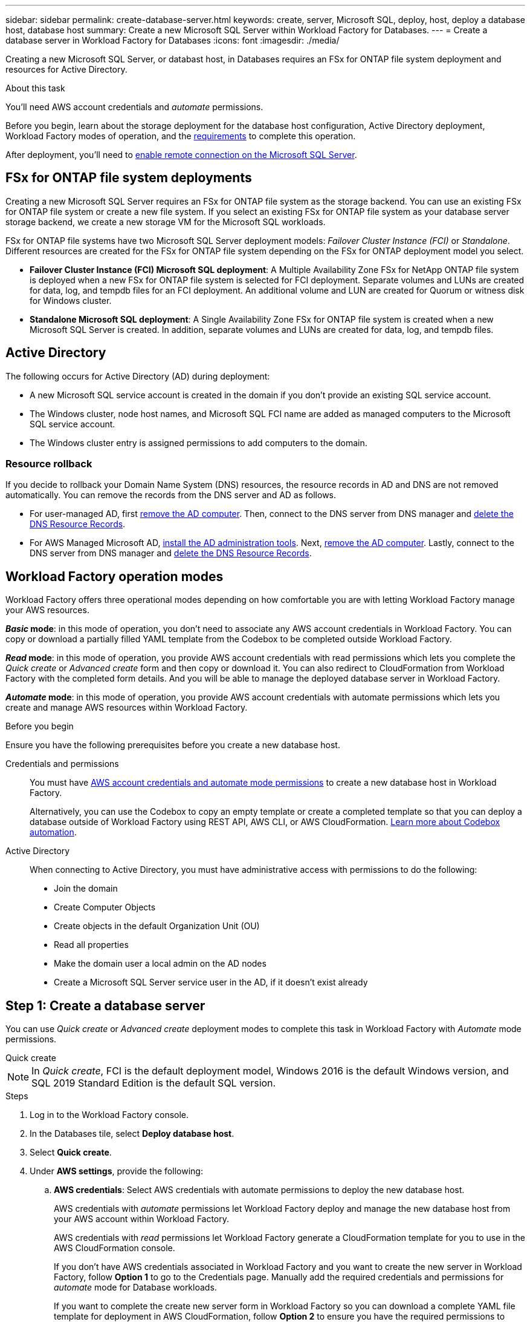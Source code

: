 ---
sidebar: sidebar
permalink: create-database-server.html
keywords: create, server, Microsoft SQL, deploy, host, deploy a database host, database host 
summary: Create a new Microsoft SQL Server within Workload Factory for Databases. 
---
= Create a database server in Workload Factory for Databases
:icons: font
:imagesdir: ./media/

[.lead]
Creating a new Microsoft SQL Server, or databast host, in Databases requires an FSx for ONTAP file system deployment and resources for Active Directory. 

.About this task
You'll need AWS account credentials and _automate_ permissions. 

Before you begin, learn about the storage deployment for the database host configuration, Active Directory deployment, Workload Factory modes of operation, and the <<Before you begin,requirements>> to complete this operation.

After deployment, you'll need to <<Enable remote connection on the Microsoft SQL Server,enable remote connection on the Microsoft SQL Server>>. 

== FSx for ONTAP file system deployments
Creating a new Microsoft SQL Server requires an FSx for ONTAP file system as the storage backend. You can use an existing FSx for ONTAP file system or create a new file system. If you select an existing FSx for ONTAP file system as your database server storage backend, we create a new storage VM for the Microsoft SQL workloads. 

FSx for ONTAP file systems have two Microsoft SQL Server deployment models: _Failover Cluster Instance (FCI)_ or _Standalone_. Different resources are created for the FSx for ONTAP file system depending on the FSx for ONTAP deployment model you select.

* *Failover Cluster Instance (FCI) Microsoft SQL deployment*: A Multiple Availability Zone FSx for NetApp ONTAP file system is deployed when a new FSx for ONTAP file system is selected for FCI deployment. Separate volumes and LUNs are created for data, log, and tempdb files for an FCI deployment. An additional volume and LUN are created for Quorum or witness disk for Windows cluster. 

* *Standalone Microsoft SQL deployment*: A Single Availability Zone FSx for ONTAP file system is created when a new Microsoft SQL Server is created. In addition, separate volumes and LUNs are created for data, log, and tempdb files.

== Active Directory
The following occurs for Active Directory (AD) during deployment: 

* A new Microsoft SQL service account is created in the domain if you don't provide an existing SQL service account.
* The Windows cluster, node host names, and Microsoft SQL FCI name are added as managed computers to the Microsoft SQL service account. 
* The Windows cluster entry is assigned permissions to add computers to the domain. 

=== Resource rollback
If you decide to rollback your Domain Name System (DNS) resources, the resource records in AD and DNS are not removed automatically. You can remove the records from the DNS server and AD as follows.

* For user-managed AD, first link:https://learn.microsoft.com/en-us/powershell/module/activedirectory/remove-adcomputer?view=windowsserver2022-ps[remove the AD computer^]. Then, connect to the DNS server from DNS manager and link:https://learn.microsoft.com/en-us/windows-server/networking/technologies/ipam/delete-dns-resource-records[delete the DNS Resource Records^].
* For AWS Managed Microsoft AD, link:https://docs.aws.amazon.com/directoryservice/latest/admin-guide/ms_ad_install_ad_tools.htmle-records[install the AD administration tools^]. Next, link:https://learn.microsoft.com/en-us/powershell/module/activedirectory/remove-adcomputer?view=windowsserver2022-ps[remove the AD computer^]. Lastly, connect to the DNS server from DNS manager and link:https://learn.microsoft.com/en-us/windows-server/networking/technologies/ipam/delete-dns-resource-records[delete the DNS Resource Records^].

== Workload Factory operation modes
Workload Factory offers three operational modes depending on how comfortable you are with letting Workload Factory manage your AWS resources. 

*_Basic_ mode*: in this mode of operation, you don't need to associate any AWS account credentials in Workload Factory. You can copy or download a partially filled YAML template from the Codebox to be completed outside Workload Factory. 

*_Read_ mode*: in this mode of operation, you provide AWS account credentials with read permissions which lets you complete the _Quick create_ or _Advanced create_ form and then copy or download it. You can also redirect to CloudFormation from Workload Factory with the completed form details. And you will be able to manage the deployed database server in Workload Factory. 

*_Automate_ mode*: in this mode of operation, you provide AWS account credentials with automate permissions which lets you create and manage AWS resources within Workload Factory. 

.Before you begin
Ensure you have the following prerequisites before you create a new database host. 

Credentials and permissions::: You must have link:https://docs.netapp.com/us-en/workload-setup-admin/add-credentials.html[AWS account credentials and automate mode permissions^] to create a new database host in Workload Factory. 
+
Alternatively, you can use the Codebox to copy an empty template or create a completed template so that you can deploy a database outside of Workload Factory using REST API, AWS CLI, or AWS CloudFormation. link:https://docs.netapp.com/us-en/workload-setup-admin/codebox-automation.html[Learn more about Codebox automation^].

Active Directory::: When connecting to Active Directory, you must have administrative access with permissions to do the following: 
+
* Join the domain  
* Create Computer Objects 
* Create objects in the default Organization Unit (OU) 
* Read all properties 
* Make the domain user a local admin on the AD nodes 
* Create a Microsoft SQL Server service user in the AD, if it doesn't exist already 

== Step 1: Create a database server
You can use _Quick create_ or _Advanced create_ deployment modes to complete this task in Workload Factory with _Automate_ mode permissions.

[role="tabbed-block"]
====

.Quick create
-- 
NOTE: In _Quick create_, FCI is the default deployment model, Windows 2016 is the default Windows version, and SQL 2019 Standard Edition is the default SQL version. 

.Steps
. Log in to the Workload Factory console.
. In the Databases tile, select *Deploy database host*.
. Select *Quick create*.  
. Under *AWS settings*, provide the following: 
.. *AWS credentials*: Select AWS credentials with automate permissions to deploy the new database host. 
+
AWS credentials with _automate_ permissions let Workload Factory deploy and manage the new database host from your AWS account within Workload Factory.
+
AWS credentials with _read_ permissions let Workload Factory generate a CloudFormation template for you to use in the AWS CloudFormation console. 
+
If you don't have AWS credentials associated in Workload Factory and you want to create the new server in Workload Factory, follow *Option 1* to go to the Credentials page. Manually add the required credentials and permissions for _automate_ mode for Database workloads.  
+
If you want to complete the create new server form in Workload Factory so you can download a complete YAML file template for deployment in AWS CloudFormation, follow *Option 2* to ensure you have the required permissions to create the new server within AWS CloudFormation. Manually add the required credentials and permissions for _read_ mode for Database workloads. 
+
Optionally, you can download a partially completed YAML file template from the Codebox to create the stack outside Workload Factory without any credentials or permissions. Select *CloudFormation* from the dropdown in the Codebox to download the YAML file. 

.. *Region & VPC*: Select a Region and VPC network. 
+
Ensure security groups for an existing interface endpoint allow access to HTTPS (443) protocol to the selected subnets. 
+
AWS service interface endpoints (SQS, FSx, EC2, CloudWatch, CloudFormation, SSM) and the S3 gateway endpoint are created during deployment if not found.  
+
VPC DNS attributes `EnableDnsSupport` and `EnableDnsHostnames` are modified to enable endpoint address resolution if they aren't already set to `true`.
.. *Availability zones*: Select availability zones and subnets according to the Failover Cluster Instance (FCI) deployment model. 
+
NOTE: FCI deployments are only supported on Multiple Availability Zone (MAZ) FSx for ONTAP configurations.
+
Subnets should not share the same route table for high availability. 

... In the *Cluster configuration - Node 1* field, select the primary availability zone for the MAZ FSx for ONTAP configuration from the *Availability zone* dropdown menu and a subnet from the primary availability zone from the *Subnet* dropdown menu. 
... In the *Cluster configuration - Node 2* field, select the secondary availability zone for the MAZ FSx for ONTAP configuration from the *Availability zone* dropdown menu and a subnet from the secondary availability zone from the *Subnet* dropdown menu. 

. Under *Application settings*, enter a user name and password for *Database credentials*. 
. Under *Connectivity*, provide the following: 
.. *Key pair*: Select a key pair.
.. *Active Directory*: 
... In the *Domain name* field, select or enter a name for the domain.
.... For AWS-managed Active Directories, domain names appear in the dropdown menu. 
.... For a user-managed Active Directory, enter a name in the *Search and Add* field, and click *Add*. 
... In the *DNS address* field, enter the DNS IP address for the domain. You can add up to 3 IP addresses. 
+
For AWS-managed Active Directories, the DNS IP address(es) appear in the dropdown menu.
... In the *User name* field, enter the user name for the Active Directory domain. 
... In the *Password* field, enter a password for the Active Directory domain.
. Under *Infrastructure settings*, provide the following:  
.. *FSx for ONTAP system*: Create a new FSx for ONTAP file system or use an existing FSx for ONTAP file system. 
... *Create new FSx for ONTAP*: Enter user name and password.
+
A new FSx for ONTAP file system may add 30 minutes or more of installation time. 
... *Select an existing FSx for ONTAP*: Select FSx for ONTAP name from the dropdown menu, and enter a user name and password for the file system. 
.. *Data drive size*: Enter the data drive capacity and select the capacity unit. 
. Summary: 
.. *Preview default*: Review the default configurations set by Quick create. 
.. *Estimated cost*: Provides an estimate of charges that you might incur if you deployed the resources shown. 
. Click *Create*.
+ 
Alternatively, if you want to change any of these default settings now, create the database server with Advanced create. 
+
You can also select *Save configuration* to deploy the host later. 
--

.Advanced create
--
.Steps
. Log in to the Workload Factory console.
. In the Databases tile, select *Deploy database host*. 
. Select *Advanced create*. 
. For *Deployment model*,  select *Failover Cluster Instance* or *Single instance*.
. Under *AWS settings*, provide the following: 
.. *AWS credentials*: Select AWS credentials with automate permissions to deploy the new database host. 
+
AWS credentials with _automate_ permissions let Workload Factory deploy and manage the new database host from your AWS account within Workload Factory.
+
AWS credentials with _read_ permissions let Workload Factory generate a CloudFormation template for you to use in the AWS CloudFormation console. 
+
If you don't have AWS credentials associated in Workload Factory and you want to create the new server in Workload Factory, follow *Option 1* to go to the Credentials page. Manually add the required credentials and permissions for _automate_ mode for Database workloads.  
+
If you want to complete the create new server form in Workload Factory so you can download a complete YAML file template for deployment in AWS CloudFormation, follow *Option 2* to ensure you have the required permissions to create the new server within AWS CloudFormation. Manually add the required credentials and permissions for _read_ mode for Database workloads. 
+
Optionally, you can download a partially completed YAML file template from the Codebox to create the stack outside Workload Factory without any credentials or permissions. Select *CloudFormation* from the dropdown in the Codebox to download the YAML file. 
.. *Region & VPC*: Select a Region and VPC network. 
+
Ensure security groups for an existing interface endpoint allow access to HTTPS (443) protocol to the selected subnets. 
+
AWS Service interface endpoints (SQS, FSx, EC2, CloudWatch, Cloud Formation, SSM) and S3 gateway endpoint are created during deployment if not found.  
+
VPC DNS attributes `EnableDnsSupport` and `EnableDnsHostnames` are modified to enable resolve endpoint address resolution if not already set to `true`. 

.. *Availability zones*: Select availability zones and subnets according to the deployment model you selected.
+
NOTE: FCI deployments are only supported on Multiple Availability Zone (MAZ) FSx for ONTAP configurations. 
+ 
Subnets should not share the same route table for high availability. 
+
For single instance deployments::: 
... In the *Cluster configuration - Node 1* field, select an availability zone from the *Availability zone* from the dropdown menu and a subnet from the *Subnet* dropdown menu. 
+
For FCI deployments::: 
... In the *Cluster configuration - Node 1* field, select the primary availability zone for the MAZ FSx for ONTAP configuration from the *Availability zone* dropdown menu and a subnet from the primary availability zone from the *Subnet* dropdown menu. 
... In the *Cluster configuration - Node 2* field, select the secondary availability zone for the MAZ FSx for ONTAP configuration from the *Availability zone* dropdown menu and a subnet from the secondary availability zone from the *Subnet* dropdown menu. 

.. *Security group*: Select an existing security group or create a new security group. 
+
Three security groups get attached to the SQL nodes (EC2 instances) during new server deployment. 
+
1. A workload security group is created to allow ports and protocols required for Microsoft SQL and Windows cluster communication on nodes. 
+
2. In case of AWS-managed Active Directory, the security group attached to the directory service gets automatically added to the Microsoft SQL nodes to allow communication with Active Directory.  
+
3. For an existing FSx for ONTAP file system, the security group associated with it is added automatically to the SQL nodes which allows communication to the file system. When a new FSx for ONTAP system is created, a new security group is created for the FSx for ONTAP file system and the same security group also gets attached to SQL nodes.
+
For a user-managed Active Directory, you can select a security group that allows traffic from your existing systems which need to connect to the database. The security group should allow communication to the Active Directory domain controllers from the subnets where EC2 instances for Microsoft SQL are configured. 

. Under *Application settings*, provide the following: 
.. Under *SQL Server install type*, select *License included AMI* or *Use custom AMI*. 
+
... If you select *License included AMI*, provide the following: 
.... *Operating system*: Select *Windows server 2016*, *Windows server 2019*, or *Windows server 2022*. 
.... *Database edition*: Select *SQL Server Standard Edition* or *SQL Server Enterprise Edition*. 
.... *Database version*: Select *SQL Server 2016*, *SQL Server 2019*, or *SQL Server 2022*.
.... *SQL Server AMI*: Select a SQL Server AMI from the dropdown menu. 
... If you select *Use custom AMI*, select an AMI from the dropdown menu.
.. *SQL Server collation*: Select a collation set for the server.
+
NOTE: If the selected collation set isn't compatible for installation, we recommend that you select the default collation "SQL_Latin1_General_CP1_CI_AS".
.. *Database name*: Enter the database cluster name.
.. *Database credentials*: Enter a user name and password for a new service account or use existing service account credentials in the Active Directory.
. Under *Connectivity*, provide the following:
.. *Key pair*: Select a key pair to connect securely to your instance.
.. *Active Directory*: Provide the following Active Directory details: 
... In the *Domain name* field, select or enter a name for the domain.
.... For AWS-managed Active Directories, domain names appear in the dropdown menu. 
.... For a user-managed Active Directory, enter a name in the *Search and Add* field, and click *Add*. 
... In the *DNS address* field, enter the DNS IP address for the domain. You can add up to 3 IP addresses. 
+
For AWS-managed Active Directories, the DNS IP address(es) appear in the dropdown menu.
... In the *User name* field, enter the user name for the Active Directory domain. 
... In the *Password* field, enter a password for the Active Directory domain.
. Under *Infrastructure settings*, provide the following:  
.. *DB Instance type*: Select the database instance type from the dropdown menu. 
.. *FSx for ONTAP system*: Create a new FSx for ONTAP file system or use an existing FSx for ONTAP file system. 
... *Create new FSx for ONTAP*: Enter user name and password.
+
A new FSx for ONTAP file system may add 30 minutes or more of installation time. 
... *Select an existing FSx for ONTAP*: Select FSx for ONTAP name from the dropdown menu, and enter a user name and password for the file system. 
.. *Snapshot policy*: Enabled by default. Snapshots are taken daily and have a 7-day retention period. 
+
The snapshots are assigned to volumes created for SQL workloads. 
.. *Data drive size*: Enter the data drive capacity and select the capacity unit. 
.. *Provisioned IOPS*: Select *Automatic* or *User-provisioned*. If you select *User-provisioned*, enter the IOPS value. 
.. *Throughput capacity*: Select the throughput capacity from the dropdown menu.
+
In certain regions, you may select 4 GBps throughput capacity. To provision 4 GBps of throughput capacity, your FSx for ONTAP file system must be configured with a minimum of 5,120 GiB of SSD storage capacity and 160,000 SSD IOPS.
.. *Encryption*: Select a key from your account or a key from another account. You must enter the encryption key ARN from another account.
+
FSx for ONTAP custom encryption keys aren't listed based on service applicability. Select an appropriate FSx encryption key. Non-FSx encryption keys will cause server creation failure.  
+
AWS-managed keys are filtered based on service applicability.  
.. *Tags*: Optionally, you can add up to 40 tags. 
.. *Simple Notification Service*: Optionally, you can enable the Simple Notification Service (SNS) for this configuration by selecting an SNS topic for Microsoft SQL Server from the dropdown menu. 
... Enable the Simple Notification Service. 
... Select an ARN from the dropdown menu.
.. *CloudWatch monitoring*: Optionally, you can enable CloudWatch monitoring.
+
We recommend enabling CloudWatch for debugging in case of failure. The events that appear in the AWS CloudFormation console are high-level and don't specify the root cause. All detailed logs are saved in the `C:\cfn\logs` folder in the EC2 instances.
+
In CloudWatch, a log group is created with the name of the stack. A log stream for every validation node and SQL node appear under the log group. CloudWatch shows script progress and provides information to help you understand if and when deployment fails. 

.. *Resource rollback*: This feature isn't currently supported.
//Optional. Select to enable Resource rollback.
//+
//If you roll back your resources, all resources created during deployment are cleaned up/removed (?) with the exception of Active Directory and DNS resources. 

. Summary
.. *Estimated cost*: Provides an estimate of charges that you might incur if you deployed the resources shown. 
. Click *Create* to deploy the new database host. 
+
Alternatively, you can save the configuration.

--


====

== Step 2: Enable remote connection on the Microsoft SQL Server
After the server deploys, Workload Factory does not enable remote connection on the Microsoft SQL Server. To enable the remote connection, complete the following steps.

.Steps
. Use computer identity for NTLM by referring to link:https://learn.microsoft.com/en-us/previous-versions/windows/it-pro/windows-10/security/threat-protection/security-policy-settings/network-security-allow-local-system-to-use-computer-identity-for-ntlm[Network security: Allow Local System to use computer identity for NTLM^] in Microsoft documentation. 
. Check dynamic port configuration by referring to link:https://learn.microsoft.com/en-us/troubleshoot/sql/database-engine/connect/network-related-or-instance-specific-error-occurred-while-establishing-connection[A network-related or instance-specific error occurred while establishing a connection to SQL Server] in Microsoft documentation.  
. Allow the required client IP or subnet in the security group. 

.What's next
Now you can link:create-database.html[create a database in Workload Factory]. 
